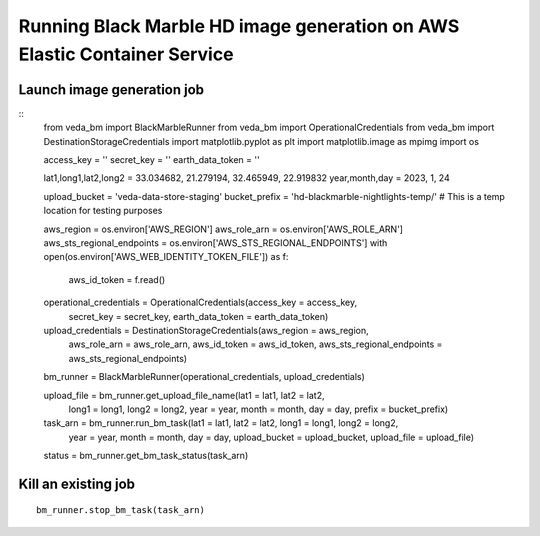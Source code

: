 Running Black Marble HD image generation on AWS Elastic Container Service
~~~~~~~~~~~~~~~~~~~~~~~~~~~~~~~~~~~~~~~~~~~~~~~~~~~~~~~~~~~~~~~~~~~~~~~~~

Launch image generation job
^^^^^^^^^^^^^^^^^^^^^^^^^^^

::
   from veda_bm import BlackMarbleRunner
   from veda_bm import OperationalCredentials
   from veda_bm import DestinationStorageCredentials
   import matplotlib.pyplot as plt
   import matplotlib.image as mpimg
   import os

   access_key = ''
   secret_key = ''
   earth_data_token = ''

   lat1,long1,lat2,long2 = 33.034682, 21.279194, 32.465949, 22.919832
   year,month,day = 2023, 1, 24

   upload_bucket = 'veda-data-store-staging'
   bucket_prefix = 'hd-blackmarble-nightlights-temp/' # This is a temp location for testing purposes

   aws_region = os.environ['AWS_REGION']
   aws_role_arn = os.environ['AWS_ROLE_ARN']
   aws_sts_regional_endpoints = os.environ['AWS_STS_REGIONAL_ENDPOINTS']
   with open(os.environ['AWS_WEB_IDENTITY_TOKEN_FILE']) as f:
       aws_id_token = f.read()

   operational_credentials = OperationalCredentials(access_key = access_key,
                                                 secret_key = secret_key,
                                                 earth_data_token = earth_data_token)

   upload_credentials = DestinationStorageCredentials(aws_region = aws_region,
                                                               aws_role_arn = aws_role_arn,
                                                               aws_id_token = aws_id_token,
                                                               aws_sts_regional_endpoints = aws_sts_regional_endpoints)

   bm_runner = BlackMarbleRunner(operational_credentials, upload_credentials)

   upload_file = bm_runner.get_upload_file_name(lat1 = lat1, lat2 = lat2,
                                              long1 = long1, long2 = long2,
                                              year = year, month = month, day = day,
                                              prefix = bucket_prefix)

   task_arn = bm_runner.run_bm_task(lat1 = lat1, lat2 = lat2, long1 = long1, long2 = long2,
                                 year = year, month = month, day = day,
                                 upload_bucket = upload_bucket,
                                 upload_file = upload_file)

   status = bm_runner.get_bm_task_status(task_arn)

Kill an existing job
^^^^^^^^^^^^^^^^^^^^

::

   bm_runner.stop_bm_task(task_arn)
